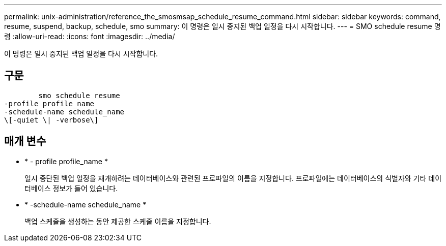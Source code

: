 ---
permalink: unix-administration/reference_the_smosmsap_schedule_resume_command.html 
sidebar: sidebar 
keywords: command, resume, suspend, backup, schedule, smo 
summary: 이 명령은 일시 중지된 백업 일정을 다시 시작합니다. 
---
= SMO schedule resume 명령
:allow-uri-read: 
:icons: font
:imagesdir: ../media/


[role="lead"]
이 명령은 일시 중지된 백업 일정을 다시 시작합니다.



== 구문

[listing]
----

        smo schedule resume
-profile profile_name
-schedule-name schedule_name
\[-quiet \| -verbose\]
----


== 매개 변수

* * - profile profile_name *
+
일시 중단된 백업 일정을 재개하려는 데이터베이스와 관련된 프로파일의 이름을 지정합니다. 프로파일에는 데이터베이스의 식별자와 기타 데이터베이스 정보가 들어 있습니다.

* * -schedule-name schedule_name *
+
백업 스케줄을 생성하는 동안 제공한 스케줄 이름을 지정합니다.


